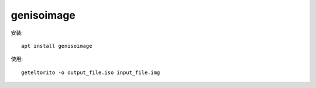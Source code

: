 ==================================
genisoimage
==================================


.. post:: 2023-03-03 23:21:11
  :tags: linux, linux指令
  :category: 操作系统
  :author: YanQue
  :location: CD
  :language: zh-cn


安装::

  apt install genisoimage

使用::

  geteltorito -o output_file.iso input_file.img


